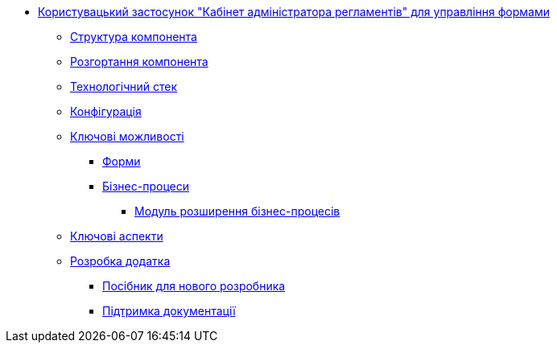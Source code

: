 ******* xref:arch:architecture/registry/administrative/regulation-management/services/admin-portal/summary.adoc[Користувацький застосунок "Кабінет адміністратора регламентів" для управління формами]
******** xref:arch:architecture/registry/administrative/regulation-management/services/admin-portal/general/building-blocks.adoc[Структура компонента]
******** xref:arch:architecture/registry/administrative/regulation-management/services/admin-portal/general/deployment-view.adoc[Розгортання компонента]
******** xref:arch:architecture/registry/administrative/regulation-management/services/admin-portal/general/technologies.adoc[Технологічний стек]
******** xref:arch:architecture/registry/administrative/regulation-management/services/admin-portal/general/configuration-options.adoc[Конфігурація]
******** xref:arch:architecture/registry/administrative/regulation-management/services/admin-portal/features/features.adoc[Ключові можливості]
********* xref:arch:architecture/registry/administrative/regulation-management/services/admin-portal/features/forms/forms.adoc[Форми]
********* xref:arch:architecture/registry/administrative/regulation-management/services/admin-portal/features/forms/business-processes.adoc[Бізнес-процеси]
********** xref:admin-portal:features/business-processes/business-rocesses-extensions.adoc[Модуль розширення бізнес-процесів]
******** xref:arch:architecture/registry/administrative/regulation-management/services/admin-portal/keyAspects/key-aspects.adoc[Ключові аспекти]
******** xref:arch:architecture/registry/administrative/regulation-management/services/admin-portal/development/development.adoc[Розробка додатка]
********* xref:arch:architecture/registry/administrative/regulation-management/services/admin-portal/development/newcomerGuide/newcomerGuide.adoc[Посібник для нового розробника]
********* xref:arch:architecture/registry/administrative/regulation-management/services/admin-portal/development/documentation/documentation.adoc[Підтримка документації]
